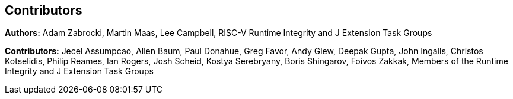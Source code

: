 [contributors]
== Contributors

**Authors:** Adam Zabrocki, Martin Maas, Lee Campbell, RISC-V Runtime Integrity and J Extension Task Groups

**Contributors:** Jecel Assumpcao, Allen Baum, Paul Donahue, Greg Favor, Andy Glew, Deepak Gupta, John Ingalls, Christos Kotselidis, Philip Reames, Ian Rogers, Josh Scheid, Kostya Serebryany, Boris Shingarov, Foivos Zakkak, Members of the Runtime Integrity and J Extension Task Groups

